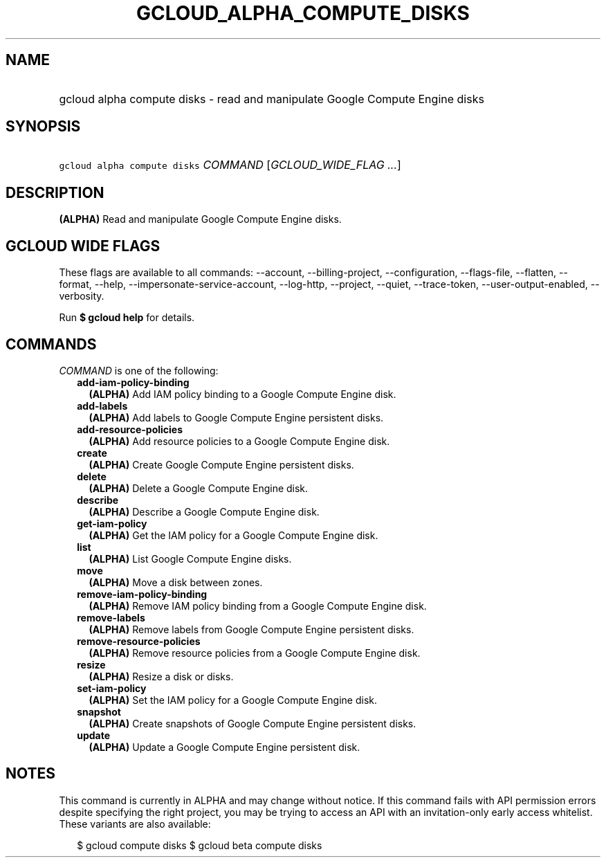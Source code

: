 
.TH "GCLOUD_ALPHA_COMPUTE_DISKS" 1



.SH "NAME"
.HP
gcloud alpha compute disks \- read and manipulate Google Compute Engine disks



.SH "SYNOPSIS"
.HP
\f5gcloud alpha compute disks\fR \fICOMMAND\fR [\fIGCLOUD_WIDE_FLAG\ ...\fR]



.SH "DESCRIPTION"

\fB(ALPHA)\fR Read and manipulate Google Compute Engine disks.



.SH "GCLOUD WIDE FLAGS"

These flags are available to all commands: \-\-account, \-\-billing\-project,
\-\-configuration, \-\-flags\-file, \-\-flatten, \-\-format, \-\-help,
\-\-impersonate\-service\-account, \-\-log\-http, \-\-project, \-\-quiet,
\-\-trace\-token, \-\-user\-output\-enabled, \-\-verbosity.

Run \fB$ gcloud help\fR for details.



.SH "COMMANDS"

\f5\fICOMMAND\fR\fR is one of the following:

.RS 2m
.TP 2m
\fBadd\-iam\-policy\-binding\fR
\fB(ALPHA)\fR Add IAM policy binding to a Google Compute Engine disk.

.TP 2m
\fBadd\-labels\fR
\fB(ALPHA)\fR Add labels to Google Compute Engine persistent disks.

.TP 2m
\fBadd\-resource\-policies\fR
\fB(ALPHA)\fR Add resource policies to a Google Compute Engine disk.

.TP 2m
\fBcreate\fR
\fB(ALPHA)\fR Create Google Compute Engine persistent disks.

.TP 2m
\fBdelete\fR
\fB(ALPHA)\fR Delete a Google Compute Engine disk.

.TP 2m
\fBdescribe\fR
\fB(ALPHA)\fR Describe a Google Compute Engine disk.

.TP 2m
\fBget\-iam\-policy\fR
\fB(ALPHA)\fR Get the IAM policy for a Google Compute Engine disk.

.TP 2m
\fBlist\fR
\fB(ALPHA)\fR List Google Compute Engine disks.

.TP 2m
\fBmove\fR
\fB(ALPHA)\fR Move a disk between zones.

.TP 2m
\fBremove\-iam\-policy\-binding\fR
\fB(ALPHA)\fR Remove IAM policy binding from a Google Compute Engine disk.

.TP 2m
\fBremove\-labels\fR
\fB(ALPHA)\fR Remove labels from Google Compute Engine persistent disks.

.TP 2m
\fBremove\-resource\-policies\fR
\fB(ALPHA)\fR Remove resource policies from a Google Compute Engine disk.

.TP 2m
\fBresize\fR
\fB(ALPHA)\fR Resize a disk or disks.

.TP 2m
\fBset\-iam\-policy\fR
\fB(ALPHA)\fR Set the IAM policy for a Google Compute Engine disk.

.TP 2m
\fBsnapshot\fR
\fB(ALPHA)\fR Create snapshots of Google Compute Engine persistent disks.

.TP 2m
\fBupdate\fR
\fB(ALPHA)\fR Update a Google Compute Engine persistent disk.


.RE
.sp

.SH "NOTES"

This command is currently in ALPHA and may change without notice. If this
command fails with API permission errors despite specifying the right project,
you may be trying to access an API with an invitation\-only early access
whitelist. These variants are also available:

.RS 2m
$ gcloud compute disks
$ gcloud beta compute disks
.RE

